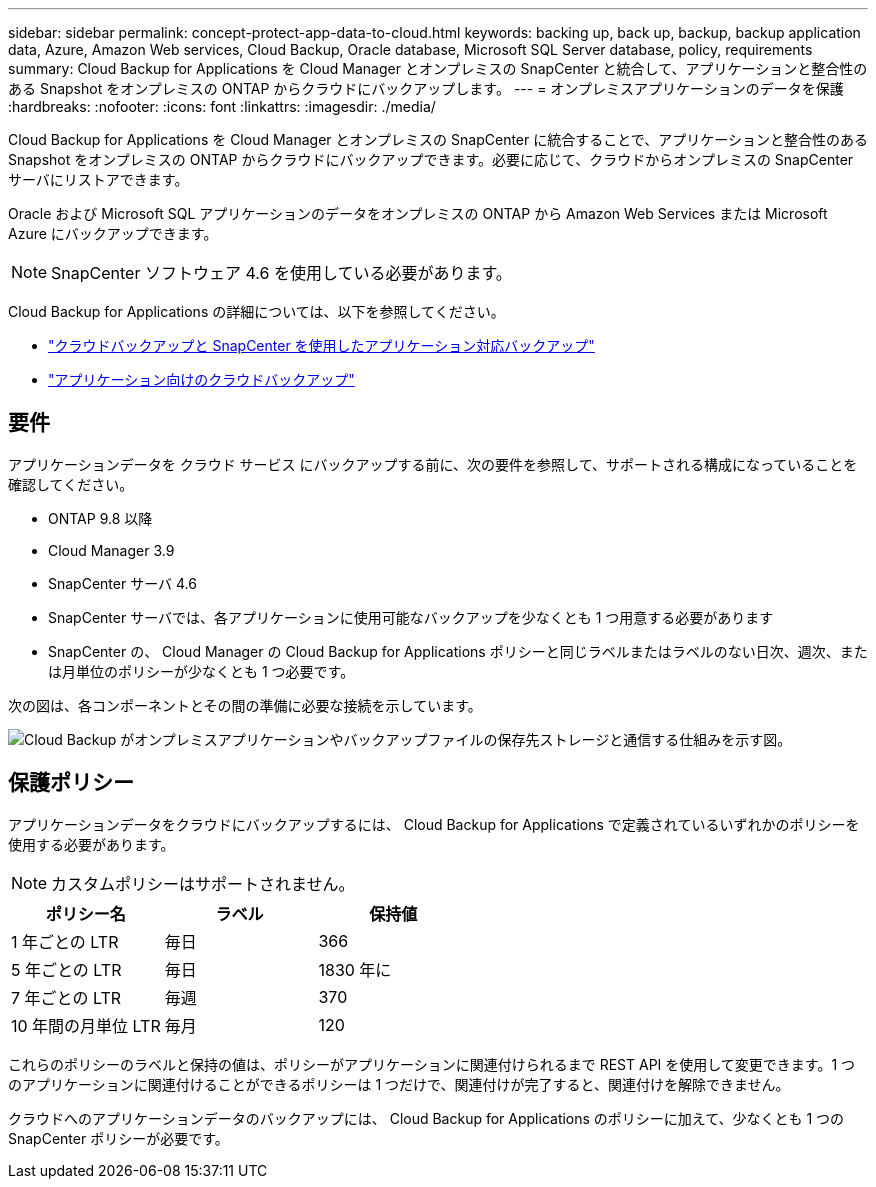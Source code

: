---
sidebar: sidebar 
permalink: concept-protect-app-data-to-cloud.html 
keywords: backing up, back up, backup, backup application data, Azure, Amazon Web services, Cloud Backup, Oracle database, Microsoft SQL Server database, policy, requirements 
summary: Cloud Backup for Applications を Cloud Manager とオンプレミスの SnapCenter と統合して、アプリケーションと整合性のある Snapshot をオンプレミスの ONTAP からクラウドにバックアップします。 
---
= オンプレミスアプリケーションのデータを保護
:hardbreaks:
:nofooter: 
:icons: font
:linkattrs: 
:imagesdir: ./media/


[role="lead"]
Cloud Backup for Applications を Cloud Manager とオンプレミスの SnapCenter に統合することで、アプリケーションと整合性のある Snapshot をオンプレミスの ONTAP からクラウドにバックアップできます。必要に応じて、クラウドからオンプレミスの SnapCenter サーバにリストアできます。

Oracle および Microsoft SQL アプリケーションのデータをオンプレミスの ONTAP から Amazon Web Services または Microsoft Azure にバックアップできます。


NOTE: SnapCenter ソフトウェア 4.6 を使用している必要があります。

Cloud Backup for Applications の詳細については、以下を参照してください。

* https://cloud.netapp.com/blog/cbs-cloud-backup-and-snapcenter-integration["クラウドバックアップと SnapCenter を使用したアプリケーション対応バックアップ"^]
* https://soundcloud.com/techontap_podcast/episode-322-cloud-backup-for-applications["アプリケーション向けのクラウドバックアップ"^]




== 要件

アプリケーションデータを クラウド サービス にバックアップする前に、次の要件を参照して、サポートされる構成になっていることを確認してください。

* ONTAP 9.8 以降
* Cloud Manager 3.9
* SnapCenter サーバ 4.6
* SnapCenter サーバでは、各アプリケーションに使用可能なバックアップを少なくとも 1 つ用意する必要があります
* SnapCenter の、 Cloud Manager の Cloud Backup for Applications ポリシーと同じラベルまたはラベルのない日次、週次、または月単位のポリシーが少なくとも 1 つ必要です。


次の図は、各コンポーネントとその間の準備に必要な接続を示しています。

image:diagram_cloud_backup_app.png["Cloud Backup がオンプレミスアプリケーションやバックアップファイルの保存先ストレージと通信する仕組みを示す図。"]



== 保護ポリシー

アプリケーションデータをクラウドにバックアップするには、 Cloud Backup for Applications で定義されているいずれかのポリシーを使用する必要があります。


NOTE: カスタムポリシーはサポートされません。

|===
| ポリシー名 | ラベル | 保持値 


 a| 
1 年ごとの LTR
 a| 
毎日
 a| 
366



 a| 
5 年ごとの LTR
 a| 
毎日
 a| 
1830 年に



 a| 
7 年ごとの LTR
 a| 
毎週
 a| 
370



 a| 
10 年間の月単位 LTR
 a| 
毎月
 a| 
120

|===
これらのポリシーのラベルと保持の値は、ポリシーがアプリケーションに関連付けられるまで REST API を使用して変更できます。1 つのアプリケーションに関連付けることができるポリシーは 1 つだけで、関連付けが完了すると、関連付けを解除できません。

クラウドへのアプリケーションデータのバックアップには、 Cloud Backup for Applications のポリシーに加えて、少なくとも 1 つの SnapCenter ポリシーが必要です。
